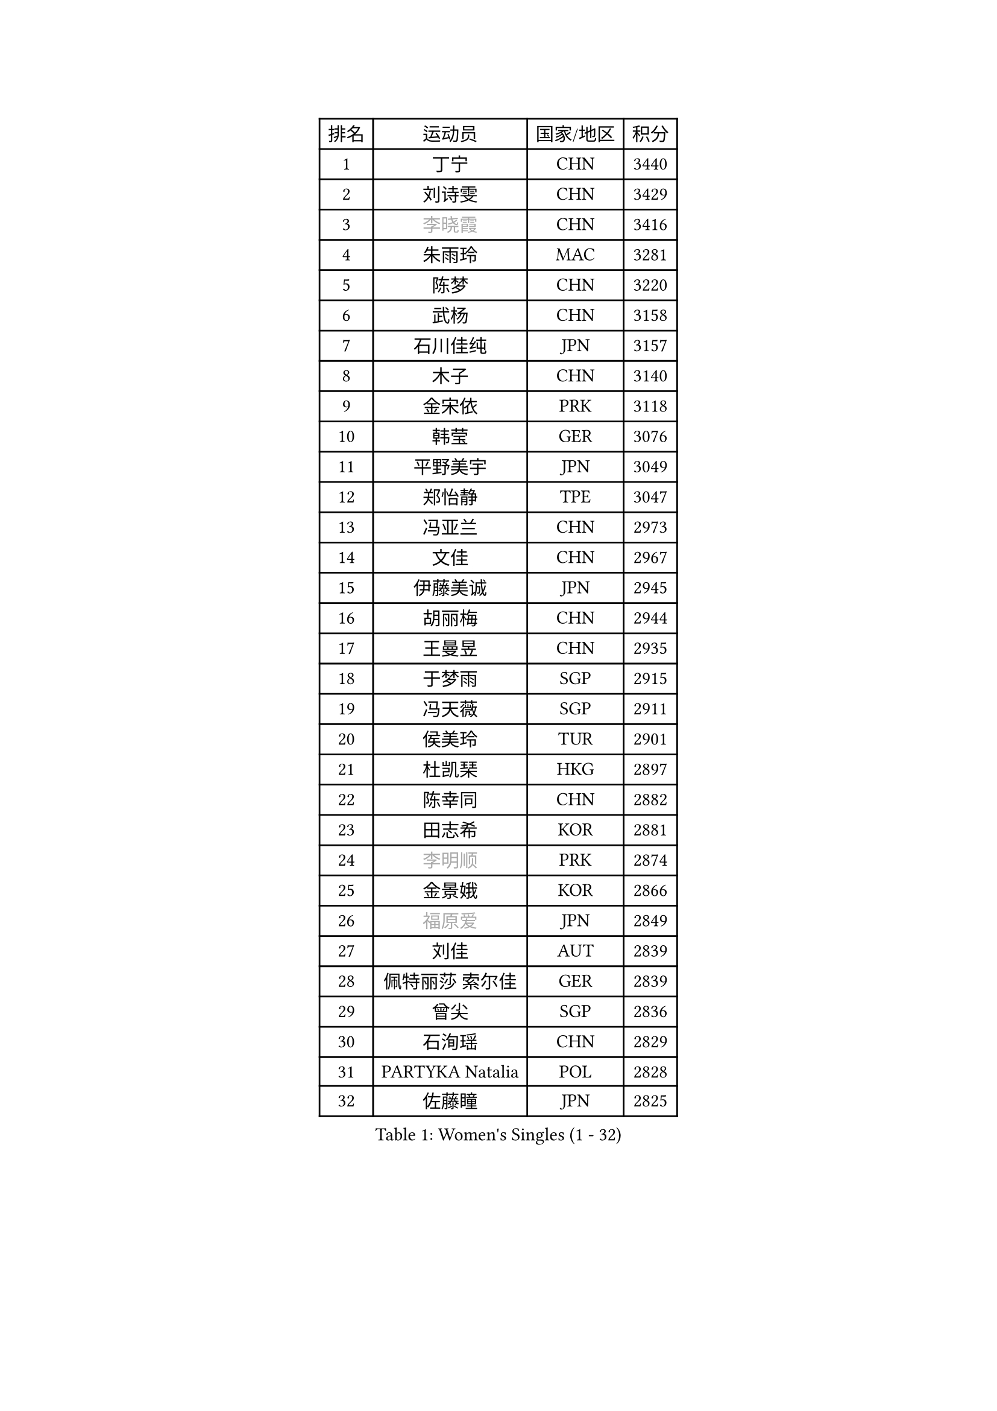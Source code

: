 
#set text(font: ("Courier New", "NSimSun"))
#figure(
  caption: "Women's Singles (1 - 32)",
    table(
      columns: 4,
      [排名], [运动员], [国家/地区], [积分],
      [1], [丁宁], [CHN], [3440],
      [2], [刘诗雯], [CHN], [3429],
      [3], [#text(gray, "李晓霞")], [CHN], [3416],
      [4], [朱雨玲], [MAC], [3281],
      [5], [陈梦], [CHN], [3220],
      [6], [武杨], [CHN], [3158],
      [7], [石川佳纯], [JPN], [3157],
      [8], [木子], [CHN], [3140],
      [9], [金宋依], [PRK], [3118],
      [10], [韩莹], [GER], [3076],
      [11], [平野美宇], [JPN], [3049],
      [12], [郑怡静], [TPE], [3047],
      [13], [冯亚兰], [CHN], [2973],
      [14], [文佳], [CHN], [2967],
      [15], [伊藤美诚], [JPN], [2945],
      [16], [胡丽梅], [CHN], [2944],
      [17], [王曼昱], [CHN], [2935],
      [18], [于梦雨], [SGP], [2915],
      [19], [冯天薇], [SGP], [2911],
      [20], [侯美玲], [TUR], [2901],
      [21], [杜凯琹], [HKG], [2897],
      [22], [陈幸同], [CHN], [2882],
      [23], [田志希], [KOR], [2881],
      [24], [#text(gray, "李明顺")], [PRK], [2874],
      [25], [金景娥], [KOR], [2866],
      [26], [#text(gray, "福原爱")], [JPN], [2849],
      [27], [刘佳], [AUT], [2839],
      [28], [佩特丽莎 索尔佳], [GER], [2839],
      [29], [曾尖], [SGP], [2836],
      [30], [石洵瑶], [CHN], [2829],
      [31], [PARTYKA Natalia], [POL], [2828],
      [32], [佐藤瞳], [JPN], [2825],
    )
  )#pagebreak()

#set text(font: ("Courier New", "NSimSun"))
#figure(
  caption: "Women's Singles (33 - 64)",
    table(
      columns: 4,
      [排名], [运动员], [国家/地区], [积分],
      [33], [杨晓欣], [MON], [2823],
      [34], [单晓娜], [GER], [2823],
      [35], [倪夏莲], [LUX], [2822],
      [36], [浜本由惟], [JPN], [2819],
      [37], [伊丽莎白 萨玛拉], [ROU], [2819],
      [38], [帖雅娜], [HKG], [2817],
      [39], [加藤美优], [JPN], [2816],
      [40], [顾玉婷], [CHN], [2815],
      [41], [早田希娜], [JPN], [2813],
      [42], [李晓丹], [CHN], [2813],
      [43], [梁夏银], [KOR], [2808],
      [44], [姜华珺], [HKG], [2807],
      [45], [#text(gray, "石垣优香")], [JPN], [2804],
      [46], [#text(gray, "LI Xue")], [FRA], [2802],
      [47], [WINTER Sabine], [GER], [2792],
      [48], [布里特 伊尔兰德], [NED], [2784],
      [49], [车晓曦], [CHN], [2781],
      [50], [森樱], [JPN], [2780],
      [51], [崔孝珠], [KOR], [2774],
      [52], [李洁], [NED], [2773],
      [53], [傅玉], [POR], [2769],
      [54], [森田美咲], [JPN], [2769],
      [55], [桥本帆乃香], [JPN], [2767],
      [56], [EKHOLM Matilda], [SWE], [2766],
      [57], [李佼], [NED], [2762],
      [58], [RI Mi Gyong], [PRK], [2747],
      [59], [李芬], [SWE], [2744],
      [60], [李倩], [POL], [2743],
      [61], [ZHOU Yihan], [SGP], [2737],
      [62], [LANG Kristin], [GER], [2734],
      [63], [#text(gray, "沈燕飞")], [ESP], [2733],
      [64], [#text(gray, "IVANCAN Irene")], [GER], [2732],
    )
  )#pagebreak()

#set text(font: ("Courier New", "NSimSun"))
#figure(
  caption: "Women's Singles (65 - 96)",
    table(
      columns: 4,
      [排名], [运动员], [国家/地区], [积分],
      [65], [徐孝元], [KOR], [2730],
      [66], [POTA Georgina], [HUN], [2730],
      [67], [刘高阳], [CHN], [2726],
      [68], [NG Wing Nam], [HKG], [2723],
      [69], [何卓佳], [CHN], [2713],
      [70], [李皓晴], [HKG], [2700],
      [71], [SONG Maeum], [KOR], [2698],
      [72], [MONTEIRO DODEAN Daniela], [ROU], [2696],
      [73], [GU Ruochen], [CHN], [2694],
      [74], [MATSUZAWA Marina], [JPN], [2690],
      [75], [SOO Wai Yam Minnie], [HKG], [2690],
      [76], [BILENKO Tetyana], [UKR], [2689],
      [77], [妮娜 米特兰姆], [GER], [2689],
      [78], [索菲亚 波尔卡诺娃], [AUT], [2687],
      [79], [MORIZONO Mizuki], [JPN], [2682],
      [80], [SHIOMI Maki], [JPN], [2682],
      [81], [SAWETTABUT Suthasini], [THA], [2679],
      [82], [孙颖莎], [CHN], [2679],
      [83], [伯纳黛特 斯佐科斯], [ROU], [2675],
      [84], [陈可], [CHN], [2674],
      [85], [维多利亚 帕芙洛维奇], [BLR], [2665],
      [86], [KATO Kyoka], [JPN], [2664],
      [87], [李佳燚], [CHN], [2662],
      [88], [VACENOVSKA Iveta], [CZE], [2662],
      [89], [刘斐], [CHN], [2659],
      [90], [陈思羽], [TPE], [2654],
      [91], [#text(gray, "吴佳多")], [GER], [2650],
      [92], [KIM Youjin], [KOR], [2649],
      [93], [KOMWONG Nanthana], [THA], [2646],
      [94], [LIN Chia-Hui], [TPE], [2638],
      [95], [#text(gray, "ABE Megumi")], [JPN], [2637],
      [96], [SHENG Dandan], [CHN], [2632],
    )
  )#pagebreak()

#set text(font: ("Courier New", "NSimSun"))
#figure(
  caption: "Women's Singles (97 - 128)",
    table(
      columns: 4,
      [排名], [运动员], [国家/地区], [积分],
      [97], [HAPONOVA Hanna], [UKR], [2629],
      [98], [芝田沙季], [JPN], [2629],
      [99], [张蔷], [CHN], [2621],
      [100], [HUANG Yi-Hua], [TPE], [2621],
      [101], [张墨], [CAN], [2618],
      [102], [#text(gray, "LOVAS Petra")], [HUN], [2618],
      [103], [MAEDA Miyu], [JPN], [2616],
      [104], [PESOTSKA Margaryta], [UKR], [2616],
      [105], [#text(gray, "FEHER Gabriela")], [SRB], [2614],
      [106], [SABITOVA Valentina], [RUS], [2613],
      [107], [#text(gray, "KIM Hye Song")], [PRK], [2608],
      [108], [BALAZOVA Barbora], [SVK], [2600],
      [109], [玛妮卡 巴特拉], [IND], [2596],
      [110], [LIU Xi], [CHN], [2594],
      [111], [YOON Hyobin], [KOR], [2594],
      [112], [MIKHAILOVA Polina], [RUS], [2593],
      [113], [NOSKOVA Yana], [RUS], [2587],
      [114], [长崎美柚], [JPN], [2587],
      [115], [阿德里安娜 迪亚兹], [PUR], [2581],
      [116], [CIOBANU Irina], [ROU], [2578],
      [117], [CHOI Moonyoung], [KOR], [2578],
      [118], [李时温], [KOR], [2576],
      [119], [PROKHOROVA Yulia], [RUS], [2574],
      [120], [KUMAHARA Luca], [BRA], [2573],
      [121], [GRZYBOWSKA-FRANC Katarzyna], [POL], [2571],
      [122], [MAK Tze Wing], [HKG], [2571],
      [123], [KULIKOVA Olga], [RUS], [2568],
      [124], [SO Eka], [JPN], [2567],
      [125], [CHA Hyo Sim], [PRK], [2565],
      [126], [#text(gray, "ZHENG Jiaqi")], [USA], [2565],
      [127], [#text(gray, "LI Chunli")], [NZL], [2561],
      [128], [LEE Yearam], [KOR], [2560],
    )
  )